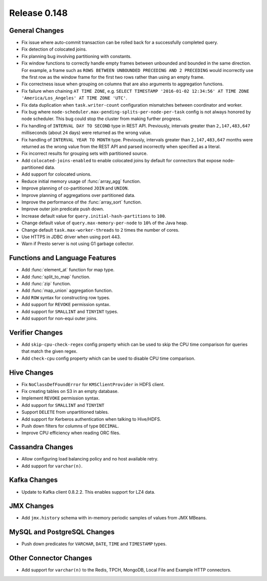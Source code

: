 =============
Release 0.148
=============

General Changes
---------------
* Fix issue where auto-commit transaction can be rolled back for a successfully
  completed query.
* Fix detection of colocated joins.
* Fix planning bug involving partitioning with constants.
* Fix window functions to correctly handle empty frames between unbounded and
  bounded in the same direction. For example, a frame such as
  ``ROWS BETWEEN UNBOUNDED PRECEDING AND 2 PRECEDING``
  would incorrectly use the first row as the window frame for the first two
  rows rather than using an empty frame.
* Fix correctness issue when grouping on columns that are also arguments to aggregation functions.
* Fix failure when chaining ``AT TIME ZONE``, e.g.
  ``SELECT TIMESTAMP '2016-01-02 12:34:56' AT TIME ZONE 'America/Los_Angeles' AT TIME ZONE 'UTC'``.
* Fix data duplication when ``task.writer-count`` configuration mismatches between coordinator and worker.
* Fix bug where ``node-scheduler.max-pending-splits-per-node-per-task`` config is not always
  honored by node scheduler. This bug could stop the cluster from making further progress.
* Fix handling of ``INTERVAL DAY TO SECOND`` type in REST API. Previously, intervals greater than
  ``2,147,483,647`` milliseconds (about ``24`` days) were returned as the wrong value.
* Fix handling of ``INTERVAL YEAR TO MONTH`` type. Previously, intervals greater than
  ``2,147,483,647`` months were returned as the wrong value from the REST API
  and parsed incorrectly when specified as a literal.
* Fix incorrect results for grouping sets with partitioned source.
* Add ``colocated-joins-enabled`` to enable colocated joins by default for
  connectors that expose node-partitioned data.
* Add support for colocated unions.
* Reduce initial memory usage of :func:`array_agg` function.
* Improve planning of co-partitioned ``JOIN`` and ``UNION``.
* Improve planning of aggregations over partitioned data.
* Improve the performance of the :func:`array_sort` function.
* Improve outer join predicate push down.
* Increase default value for ``query.initial-hash-partitions`` to ``100``.
* Change default value of ``query.max-memory-per-node`` to ``10%`` of the Java heap.
* Change default ``task.max-worker-threads`` to ``2`` times the number of cores.
* Use HTTPS in JDBC driver when using port 443.
* Warn if Presto server is not using G1 garbage collector.

Functions and Language Features
-------------------------------

* Add :func:`element_at` function for map type.
* Add :func:`split_to_map` function.
* Add :func:`zip` function.
* Add :func:`map_union` aggregation function.
* Add ``ROW`` syntax for constructing row types.
* Add support for ``REVOKE`` permission syntax.
* Add support for ``SMALLINT`` and ``TINYINT`` types.
* Add support for non-equi outer joins.

Verifier Changes
----------------

* Add ``skip-cpu-check-regex`` config property which can be used to skip the CPU
  time comparison for queries that match the given regex.
* Add ``check-cpu`` config property which can be used to disable CPU time comparison.

Hive Changes
------------

* Fix ``NoClassDefFoundError`` for ``KMSClientProvider`` in HDFS client.
* Fix creating tables on S3 in an empty database.
* Implement ``REVOKE`` permission syntax.
* Add support for ``SMALLINT`` and ``TINYINT``
* Support ``DELETE`` from unpartitioned tables.
* Add support for Kerberos authentication when talking to Hive/HDFS.
* Push down filters for columns of type ``DECIMAL``.
* Improve CPU efficiency when reading ORC files.

Cassandra Changes
-----------------

* Allow configuring load balancing policy and no host available retry.
* Add support for ``varchar(n)``.

Kafka Changes
-------------

* Update to Kafka client 0.8.2.2. This enables support for LZ4 data.

JMX Changes
-----------

* Add ``jmx.history`` schema with in-memory periodic samples of values from JMX MBeans.

MySQL and PostgreSQL Changes
----------------------------

* Push down predicates for ``VARCHAR``, ``DATE``, ``TIME`` and ``TIMESTAMP`` types.

Other Connector Changes
-----------------------

* Add support for ``varchar(n)`` to the Redis, TPCH, MongoDB, Local File
  and Example HTTP connectors.

